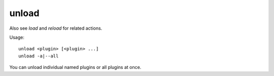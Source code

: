 unload
======

.. dfhack-tool::
    :summary: Unload a plugin from memory.
    :tags: dfhack

Also see `load` and `reload` for related actions.

Usage::

    unload <plugin> [<plugin> ...]
    unload -a|--all

You can unload individual named plugins or all plugins at once.
